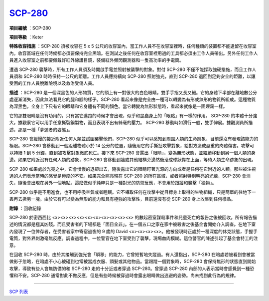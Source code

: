 ============================================
`SCP-280 <http://www.scp-wiki.net/scp-280>`_
============================================

**項目編號** ：SCP-280

**項目等級** ：Keter

**特殊收容措施** ：SCP-280 須被收容在 5 x 5 公尺的收容室內，當工作人員不在收容室裡時，任何種類的裝置都不能遺留在收容室內。收容區域在任何時候都必須要保持完全黑暗。在測試之後任何在收容室裡用過的工具都必須由工作人員帶出。另外任何工作人員進入收容室之前都要佩戴好紅外線護目鏡，裝備紅外頻閃觀測器和一隻高功率的手電筒。

遭遇 SCP-280 襲擊時，所有工作人員須及時開啟手電並照射被襲擊的對象。對付 SCP-280 不僅不能採取強硬措施，而且工作人員須和 SCP-280 時時保持一公尺的距離。工作人員應持續向 SCP-280 照射強光，直到 SCP-280 退回到足夠安全的距離，以讓受困的工作人員脫離險境以及救治受傷人員。

**描述** ：SCP-280 是一個深黑色的人形物質，它的頭上有一對很大的白色眼睛，雙手手指又長又細。它的身體下半部在離地數公分處逐漸消失，因此無法看見它的腿和腳的樣子。SCP-280 看起來像是完全由一種可以轉變為有形或無形的物質所組成。這種物質為深黑色，全身上下只有它的眼睛和它身體有不同的顏色。當它轉變為無形狀態時，看起來就像是一團煙霧一樣。

它的那雙眼睛是沒有功用的，只有當它逃跑的時候才會出現，似乎和昆蟲身上的「眼點」有一樣的作用。 SCP-280 的本體十分強大，據觀察它可以用手任意撕裂鋼製物，而且表現不出有絲毫的壓力。 SCP-280 移動時如滑行一般，雙手伸展。據觀測員所描述，那是一種「夢遊者的姿態」。

SCP-280 會緩慢的接近附近任何人類並試圖襲擊他們，SCP-280 似乎可以感知到周圍人類的生命跡象，目前還沒有發現該能力的極限。SCP-280 會移動到一個距離物體小於 14 公分的位置，隨後用它的手撕扯攻擊對象，給對方造成嚴重的肉體傷害。攻擊可以持續 1 到 5 分鐘，直到被攻擊對象徹底死亡。接下來 SCP-280 會露出「眼睛」，變為無形狀態，並繼續移動到另一個人類的身邊。如果它附近沒有任何人類的跡象，SCP-280 會移動到牆或其他結構旁邊然後滾成球狀靠在上面，等待人類生命跡象的出現。

SCP-280 如果處於光亮之中，它會慢慢的退卻出去，隨後露出它的眼睛盯著光源的方向或者是任何在它附近的人類。那些被注視過的人們表示當時的感覺是極度的不安。如果完全照亮現在 SCP-280 的所在區域，或者照射特別明亮的光線，SCP-280 會消失，隨後會出現在另外一個地點。這麼做似乎純粹只是一種對光的防禦反應，不會用於跟蹤和襲擊「獵物」。

SCP-280 似乎是不用進食，也不用呼吸空氣或者睡眠。它不囁取任何在攻擊中從目標身上取得的生物組織，只是簡單的往地下一丟再去撕另一塊。由於它有可以變為無形的能力和具有極強的攻擊性，目前還沒有從 SCP-280 身上收集到任何樣品。

**附錄** ：回收記錄

SCP-280 於密西西比 <x><x><x><x><x><x><x><x><x><x> 的數起密室謀殺事件和兒童死亡的報告之後被回收。所有報告描述的情況都是極其凶殘。而且受害者的下場都是「面目全非」。在一個五口之家在家中被殺害之後基金會開始介入調查。在地下室內發現了一位倖存者，在受害者家中寄宿過夜的 9 歲的 David <x><x><x><x>。他被發現時正處於一種深度的休克狀態，手握手電筒，對外界刺激毫無反應。調查過程中，一位警官在地下室受到了襲擊，現場血肉模糊。這位警官的陳述引起了基金會特工的注意。

在回收 SCP-280 時，由於其接觸到強光會「瞬移」的能力，它曾短暫地失蹤過。有人還指出，SCP-280 在暗處若被看到會被當做影子忽略，在暗處不小心被碰到也常被當成衣服、頭髮或其他物品。當跟蹤一個對象時，SCP-280 會保持無形的狀態直到開始攻擊，導致有些人會無防備的和 SCP-280 走的十分近或者穿過 SCP-280。曾穿過 SCP-280 內部的人表示當時會感覺到一種恐懼和不安。SCP-280 通常對此不做反應，但是有些時候被穿過時會露出眼睛做出逃避的姿勢。尚未找到此行為的規律。

--------

`SCP 列表 <index.rst>`_
